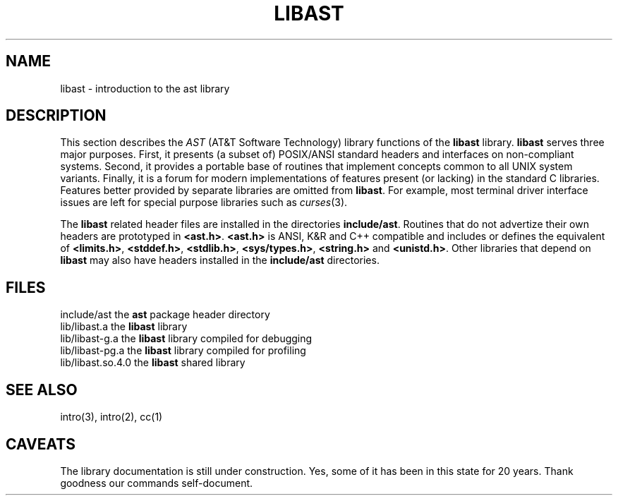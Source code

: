 .fp 5 CW
.de Af
.if \\$2 .nr ;G \\$1
.ie !\\$3 \{\
\\f\\$1\\$3\\f\\$2
.if !\\$4 .Af \\$2 \\$1 "\\$4" "\\$5" "\\$6" "\\$7" "\\$8"
\}
..
.de aF
.nr ;G \\n(.f
.Af "\\$1" "\\$2" "\\$3" "\\$4" "\\$5" "\\$6" "\\$7" "\\$8"
.ft \\n(;G
..
.de L
.aF 5 \\n(.f "\\$1" "\\$2" "\\$3" "\\$4" "\\$5" "\\$6"
..
.de LR
.aF 5 1 "\\$1" "\\$2" "\\$3" "\\$4" "\\$5" "\\$6"
..
.de RL
.aF 1 5 "\\$1" "\\$2" "\\$3" "\\$4" "\\$5" "\\$6"
..
.de EX		\" start example
.ta 1i 2i 3i 4i 5i 6i
.PP
.RS 
.PD 0
.ft 5
.nf
..
.de EE		\" end example
.fi
.ft
.PD
.RE
.PP
..
.TH LIBAST 3
.UC 4
.SH NAME
libast \- introduction to the ast library
.SH DESCRIPTION
This section describes the
.I AST
(AT&T Software Technology) library functions of the
.B libast
library.
.B libast
serves three major purposes.
First, it presents (a subset of) POSIX/ANSI standard headers and interfaces on
non-compliant systems.
Second, it provides a portable base of routines that implement concepts
common to all UNIX system variants.
Finally, it is a forum for
modern implementations of features present (or lacking)
in the standard C libraries.
Features better provided by separate libraries are omitted from
.BR libast .
For example, most terminal driver interface issues are left for
special purpose libraries such as
.IR curses (3).
.PP
The
.B libast
related header files are installed in the directories
.BR include/ast .
Routines that do not advertize their own headers are prototyped in
.BR <ast.h> .
.B <ast.h>
is ANSI, K&R and C++ compatible and includes or defines the equivalent of
.BR <limits.h> ,
.BR <stddef.h> ,
.BR <stdlib.h> ,
.BR <sys/types.h> ,
.B <string.h>
and
.BR <unistd.h> .
Other libraries that depend on
.B libast
may also have headers installed in the
.B include/ast
directories.
.SH FILES
.nf
include/ast         the \fBast\fP package header directory
lib/libast.a        the \fBlibast\fP library
lib/libast-g.a      the \fBlibast\fP library compiled for debugging
lib/libast-pg.a     the \fBlibast\fP library compiled for profiling
lib/libast.so.4.0   the \fBlibast\fP shared library
.fi
.SH "SEE ALSO"
intro(3),
intro(2),
cc(1)
.SH CAVEATS
The library documentation is still under construction.
Yes, some of it has been in this state for 20 years.
Thank goodness our commands self-document.
